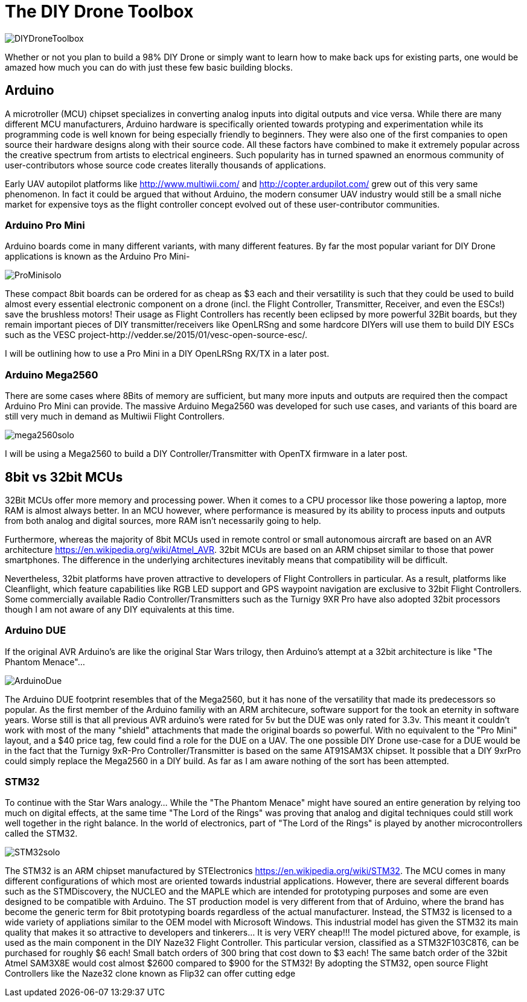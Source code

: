 = The DIY Drone Toolbox

image::https://lh3.googleusercontent.com/-2QxxOjoymWY/Vcot-gP1q3I/AAAAAAAAWC0/kHki3_hMWC4/s640-Ic42/DIYDroneToolbox.png[]

Whether or not you plan to build a 98% DIY Drone or simply want to learn how to make back ups for existing parts, one would be amazed how much you can do with just these few basic building blocks.

== Arduino
 
A microtroller (MCU) chipset specializes in converting analog inputs into digital outputs and vice versa. While there are many different MCU manufacturers, Arduino hardware is specifically oriented towards protyping and experimentation while its programming code is well known for being especially friendly to beginners. They were also one of the first companies to open source their hardware designs along with their source code.  All these factors have combined to make it extremely popular across the creative spectrum from artists to electrical engineers.  Such popularity has in turned spawned an enormous community of user-contributors whose source code creates literally thousands of applications.

Early UAV autopilot platforms like http://www.multiwii.com/ and http://copter.ardupilot.com/ grew out of this very same phenomenon. In fact it could be argued that without Arduino, the modern consumer UAV industry would still be a small niche market for expensive toys as the flight controller concept evolved out of these user-contributor communities.

=== Arduino Pro Mini

Arduino boards come in many different variants, with many different features.  By far the most popular variant for DIY Drone applications is known as the Arduino Pro Mini-

image::https://lh3.googleusercontent.com/-V7kgCQTH2Zg/Vcy9z0w4DYI/AAAAAAAAWKc/DRz0wXOeQPo/s117-Ic42/ProMinisolo.png[]

These compact 8bit boards can be ordered for as cheap as $3 each and their versatility is such that they could be used to build almost every essential electronic component on a drone (incl. the Flight Controller, Transmitter, Receiver, and even the ESCs!) save the brushless motors! Their usage as Flight Controllers has recently been eclipsed by more powerful 32Bit boards, but they remain important pieces of DIY transmitter/receivers like OpenLRSng and some hardcore DIYers will use them to build DIY ESCs such as the VESC project-http://vedder.se/2015/01/vesc-open-source-esc/.

I will be outlining how to use a Pro Mini in a DIY OpenLRSng RX/TX in a later post.

=== Arduino Mega2560

There are some cases where 8Bits of memory are sufficient, but many more inputs and outputs are required then the compact Arduino Pro Mini can provide.  The massive Arduino Mega2560 was developed for such use cases, and variants of this board are still very much in demand as Multiwii Flight Controllers. 

image::https://lh3.googleusercontent.com/-Xpi6hYVXUE8/Vcy9zwMc1tI/AAAAAAAAWKo/cujPzG1Mk7w/s288-Ic42/mega2560solo.png[]

I will be using a Mega2560 to build a DIY Controller/Transmitter with OpenTX firmware in a later post.

== 8bit vs 32bit MCUs 
32Bit MCUs offer more memory and processing power. When it comes to a CPU processor like those powering a laptop, more RAM is almost always better.  In an MCU however, where performance is measured by its ability to process inputs and outputs from both analog and digital sources, more RAM isn't necessarily going to help.

Furthermore, whereas the majority of 8bit MCUs used in remote control or small autonomous aircraft are based on an AVR architecture https://en.wikipedia.org/wiki/Atmel_AVR.  32bit MCUs are based on an ARM chipset similar to those that power smartphones.  The difference in the underlying architectures inevitably means that compatibility will be difficult.

Nevertheless, 32bit platforms have proven attractive to developers of Flight Controllers in particular. As a result, platforms like Cleanflight, which feature capabilities like RGB LED support and GPS waypoint navigation are exclusive to 32bit Flight Controllers.  Some commercially available Radio Controller/Transmitters such as the Turnigy 9XR Pro have also adopted 32bit processors though I am not aware of any DIY equivalents at this time.

=== Arduino DUE
If the original AVR Arduino's are like the original Star Wars trilogy, then Arduino's attempt at a 32bit architecture is like "The Phantom Menace"...  

image::https://lh3.googleusercontent.com/-lZxh9zUViTU/Vcz8A2Yp6MI/AAAAAAAAWLc/JW_Jbf-ItAo/s272-Ic42/ArduinoDue.png[]

The Arduino DUE footprint resembles that of the Mega2560, but it has none of the versatility that made its predecessors so popular.  As the first member of the Arduino familiy with an ARM architecure, software support for the took an eternity in software years.  Worse still is that all previous AVR arduino's were rated for 5v but the DUE was only rated for 3.3v.  This meant it couldn't work with most of the many "shield" attachments that made the original boards so powerful.
With no equivalent to the "Pro Mini" layout, and a $40 price tag, few could find a role for the DUE on a UAV.
The one possible DIY Drone use-case for a DUE would be in the fact that the Turnigy 9xR-Pro Controller/Transmitter is based on the same AT91SAM3X chipset.  It possible that a DIY 9xrPro could simply replace the Mega2560 in a DIY build. As far as I am aware nothing of the sort has been attempted.

=== STM32

To continue with the Star Wars analogy...  While the "The Phantom Menace" might have soured an entire generation by relying too much on digital effects, at the same time "The Lord of the Rings" was proving that analog and digital techniques could still work well together in the right balance.  In the world of electronics, part of "The Lord of the Rings" is played by another microcontrollers called the STM32.

image::https://lh3.googleusercontent.com/-2obnU17yBWs/Vcy935zBXfI/AAAAAAAAWK0/EjI_lg8D8sk/s220-Ic42/STM32solo.png[]

The STM32 is an ARM chipset manufactured by STElectronics https://en.wikipedia.org/wiki/STM32.  The MCU comes in many different configurations of which most are oriented towards industrial applications. However, there are several different boards such as the STMDiscovery, the NUCLEO and the MAPLE which are intended for prototyping purposes and some are even designed to be compatible with Arduino. The ST production model is very different from that of Arduino, where the brand has become the generic term for 8bit prototyping boards regardless of the actual manufacturer. Instead, the STM32 is licensed to a wide variety of appliations similar to the OEM model with Microsoft Windows. This industrial model has given the STM32 its main quality that makes it so attractive to developers and tinkerers...  It is very VERY cheap!!!  The model pictured above, for example, is used as the main component in the DIY Naze32 Flight Controller.  This particular version, classified as a STM32F103C8T6, can be purchased for roughly $6 each!  Small batch orders of 300 bring that cost down to $3 each! The same batch order of the 32bit Atmel SAM3X8E would cost almost $2600 compared to $900 for the STM32!  
By adopting the STM32, open source Flight Controllers like the Naze32 clone known as Flip32 can offer cutting edge 